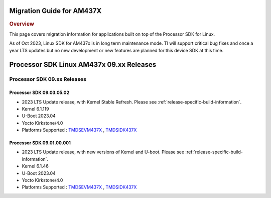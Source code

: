 **************************
Migration Guide for AM437X
**************************

.. rubric:: Overview

This page covers migration information for applications built on top
of the Processor SDK for Linux.

As of Oct 2023, Linux SDK for AM437x is in long term maintenance mode. TI will support critical bug fixes and once a year LTS updates but no new development or new features are planned for this device SDK at this time.

*****************************************
Processor SDK Linux AM437x 09.xx Releases
*****************************************

Processor SDK 09.xx Releases
============================

Processor SDK 09.03.05.02
-------------------------
- 2023 LTS Update release, with Kernel Stable Refresh. Please see :ref:`release-specific-build-information`.
- Kernel 6.1.119
- U-Boot 2023.04
- Yocto Kirkstone/4.0
- Platforms Supported : `TMDSEVM437X <https://www.ti.com/tool/TMDSEVM437X>`__ , `TMDSIDK437X <https://www.ti.com/tool/TMDSIDK437X>`__

Processor SDK 09.01.00.001
--------------------------
- 2023 LTS Update release, with new versions of Kernel and U-boot. Please see :ref:`release-specific-build-information`.
- Kernel 6.1.46
- U-Boot 2023.04
- Yocto Kirkstone/4.0
- Platforms Supported : `TMDSEVM437X <https://www.ti.com/tool/TMDSEVM437X>`__ , `TMDSIDK437X <https://www.ti.com/tool/TMDSIDK437X>`__


